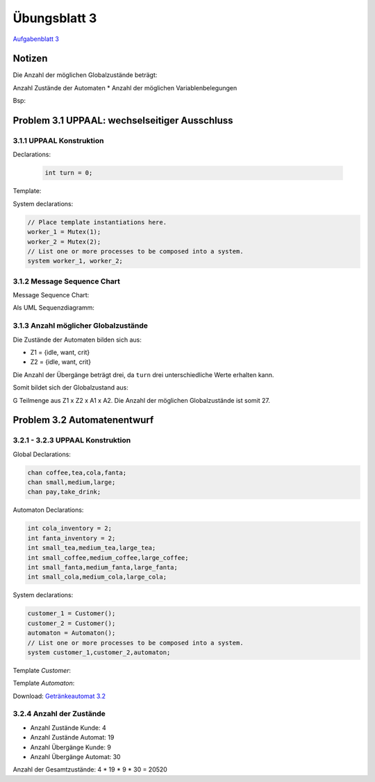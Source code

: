 Übungsblatt 3
=============

`Aufgabenblatt 3 <../_static/exercise/b3.pdf>`_

Notizen
-------

Die Anzahl der möglichen Globalzustände beträgt:

Anzahl Zustände der Automaten \* Anzahl der möglichen Variablenbelegungen

Bsp:

Problem 3.1 UPPAAL: wechselseitiger Ausschluss
----------------------------------------------

3.1.1 UPPAAL Konstruktion
^^^^^^^^^^^^^^^^^^^^^^^^^

Declarations:

 .. code-block:: c

     int turn = 0;

Template:

.. image:: solutions/uppaal/blatt_3.1.1.png

System declarations:

.. code-block:: c

    // Place template instantiations here.
    worker_1 = Mutex(1);
    worker_2 = Mutex(2);
    // List one or more processes to be composed into a system.
    system worker_1, worker_2;

3.1.2 Message Sequence Chart
^^^^^^^^^^^^^^^^^^^^^^^^^^^^

Message Sequence Chart:

.. image:: solutions/uppaal/blatt_3.1.2_msc.png


Als UML Sequenzdiagramm:

.. image:: solutions/umlet/Blatt_3_Aufgabe_3.1.2.png

3.1.3 Anzahl möglicher Globalzustände
^^^^^^^^^^^^^^^^^^^^^^^^^^^^^^^^^^^^^

Die Zustände der Automaten bilden sich aus:

- Z1 = {idle, want, crit}
- Z2 = {idle, want, crit}

Die Anzahl der Übergänge beträgt drei, da ``turn`` drei unterschiedliche Werte erhalten kann.

Somit bildet sich der Globalzustand aus:

G Teilmenge aus Z1 x Z2 x A1 x A2. Die Anzahl der möglichen Globalzustände ist somit 27.


Problem 3.2 Automatenentwurf
----------------------------

3.2.1 - 3.2.3 UPPAAL Konstruktion
^^^^^^^^^^^^^^^^^^^^^^^^^^^^^^^^^

Global Declarations:

.. code-block:: c

    chan coffee,tea,cola,fanta;
    chan small,medium,large;
    chan pay,take_drink;

Automaton Declarations:

.. code-block:: c

    int cola_inventory = 2;
    int fanta_inventory = 2;
    int small_tea,medium_tea,large_tea;
    int small_coffee,medium_coffee,large_coffee;
    int small_fanta,medium_fanta,large_fanta;
    int small_cola,medium_cola,large_cola;

System declarations:

.. code-block:: c

    customer_1 = Customer();
    customer_2 = Customer();
    automaton = Automaton();
    // List one or more processes to be composed into a system.
    system customer_1,customer_2,automaton;

Template *Customer*:

.. image:: solutions/uppaal/blatt_3.2.1.customer.png

Template *Automaton*:

.. image:: solutions/uppaal/blatt_3.2.1.automaton.png

Download: `Getränkeautomat 3.2 <../_static/uppaal_models/blatt_3.2.xml>`_

3.2.4 Anzahl der Zustände
^^^^^^^^^^^^^^^^^^^^^^^^^

- Anzahl Zustände Kunde: 4
- Anzahl Zustände Automat: 19
- Anzahl Übergänge Kunde: 9
- Anzahl Übergänge Automat: 30

Anzahl der Gesamtzustände: 4 \* 19 \* 9 \* 30 = 20520

